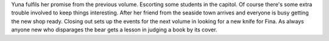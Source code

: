 .. title: Kuma Kuma Kuma Bear vol 6
.. slug: kuma-kuma-kuma-bear-vol-6
.. date: 2021-06-29 18:33:07 UTC-07:00
.. tags: light novel, review 
.. category: book reviews
.. link: 
.. description: Review for Kuma Bear vol 6
.. type: text

Yuna fulfils her promise from the previous volume. Escorting some students in the capitol. Of course there's some extra trouble involved to keep things interesting. After her friend from the seaside town arrives and everyone is busy getting the new shop ready. Closing out sets up the events for the next volume in looking for a new knife for Fina. As always anyone new who disparages the bear gets a lesson in judging a book by its cover.
